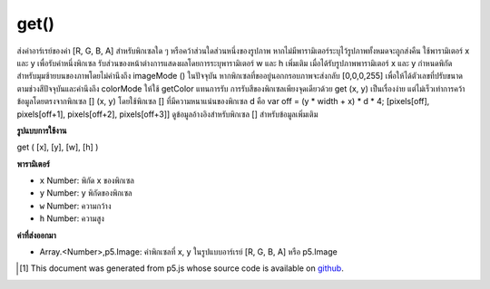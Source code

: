.. raw:: html

	<script src="https://sketch.netpie.io/widget/p5-widget.js"></script>

get()
=====

ส่งค่าอาร์เรย์ของค่า [R, G, B, A] สำหรับพิกเซลใด ๆ หรือคว้าส่วนใดส่วนหนึ่งของรูปภาพ หากไม่มีพารามิเตอร์ระบุไว้รูปภาพทั้งหมดจะถูกส่งคืน ใช้พารามิเตอร์ x และ y เพื่อรับค่าหนึ่งพิกเซล รับส่วนของหน้าต่างการแสดงผลโดยการระบุพารามิเตอร์ w และ h เพิ่มเติม เมื่อได้รับรูปภาพพารามิเตอร์ x และ y กำหนดพิกัดสำหรับมุมซ้ายบนของภาพโดยไม่คำนึงถึง imageMode () ในปัจจุบัน 
หากพิกเซลที่ขออยู่นอกกรอบภาพจะส่งกลับ [0,0,0,255] เพื่อให้ได้ตัวเลขที่ปรับขนาดตามช่วงสีปัจจุบันและคำนึงถึง colorMode ให้ใช้ getColor แทนการรับ 
การรับสีของพิกเซลเพียงจุดเดียวด้วย get (x, y) เป็นเรื่องง่าย แต่ไม่เร็วเท่าการคว้าข้อมูลโดยตรงจากพิกเซล [] (x, y) โดยใช้พิกเซล [] ที่มีความหนาแน่นของพิกเซล d คือ var off = (y * width + x) * d * 4; [pixels[off], pixels[off+1], pixels[off+2], pixels[off+3]] 
ดูข้อมูลอ้างอิงสำหรับพิกเซล [] สำหรับข้อมูลเพิ่มเติม

.. Returns an array of [R,G,B,A] values for any pixel or grabs a section of
.. an image. If no parameters are specified, the entire image is returned.
.. Use the x and y parameters to get the value of one pixel. Get a section of
.. the display window by specifying additional w and h parameters. When
.. getting an image, the x and y parameters define the coordinates for the
.. upper-left corner of the image, regardless of the current imageMode().
.. 
.. If the pixel requested is outside of the image window, [0,0,0,255] is
.. returned. To get the numbers scaled according to the current color ranges
.. and taking into account colorMode, use getColor instead of get.
.. 
.. Getting the color of a single pixel with get(x, y) is easy, but not as fast
.. as grabbing the data directly from pixels[]. The equivalent statement to
.. get(x, y) using pixels[] with pixel density d is
.. 
.. var off = (y * width + x) * d * 4;
.. [pixels[off],
.. pixels[off+1],
.. pixels[off+2],
.. pixels[off+3]]
.. 
.. See the reference for pixels[] for more information.

**รูปแบบการใช้งาน**

get ( [x], [y], [w], [h] )

**พารามิเตอร์**

- ``x``  Number: พิกัด x ของพิกเซล

- ``y``  Number: y พิกัดของพิกเซล

- ``w``  Number: ความกว้าง

- ``h``  Number: ความสูง

.. ``x``  Number: x-coordinate of the pixel
.. ``y``  Number: y-coordinate of the pixel
.. ``w``  Number: width
.. ``h``  Number: height

**ค่าที่ส่งออกมา**

- Array.<Number>,p5.Image: ค่าพิกเซลที่ x, y ในรูปแบบอาร์เรย์ [R, G, B, A] หรือ p5.Image

.. Array.<Number>,p5.Image: values of pixel at x,y in array format [R, G, B, A] or p5.Image

.. raw:: html

	<script type="text/p5" data-autoplay data-hide-sourcecode>
	var img;
	function preload() {
	  img = loadImage("assets/rockies.jpg");
	}
	function setup() {
	  image(img, 0, 0);
	  var c = get();
	  image(c, width/2, 0);
	}

	</script>

	<br><br>

	<script type="text/p5" data-autoplay data-hide-sourcecode>
	
	var img;
	function preload() {
	  img = loadImage("assets/rockies.jpg");
	}
	function setup() {
	  image(img, 0, 0);
	  var c = get(50, 90);
	  fill(c);
	  noStroke();
	  rect(25, 25, 50, 50);
	}

	</script>

	<br><br>

..  [#f1] This document was generated from p5.js whose source code is available on `github <https://github.com/processing/p5.js>`_.
